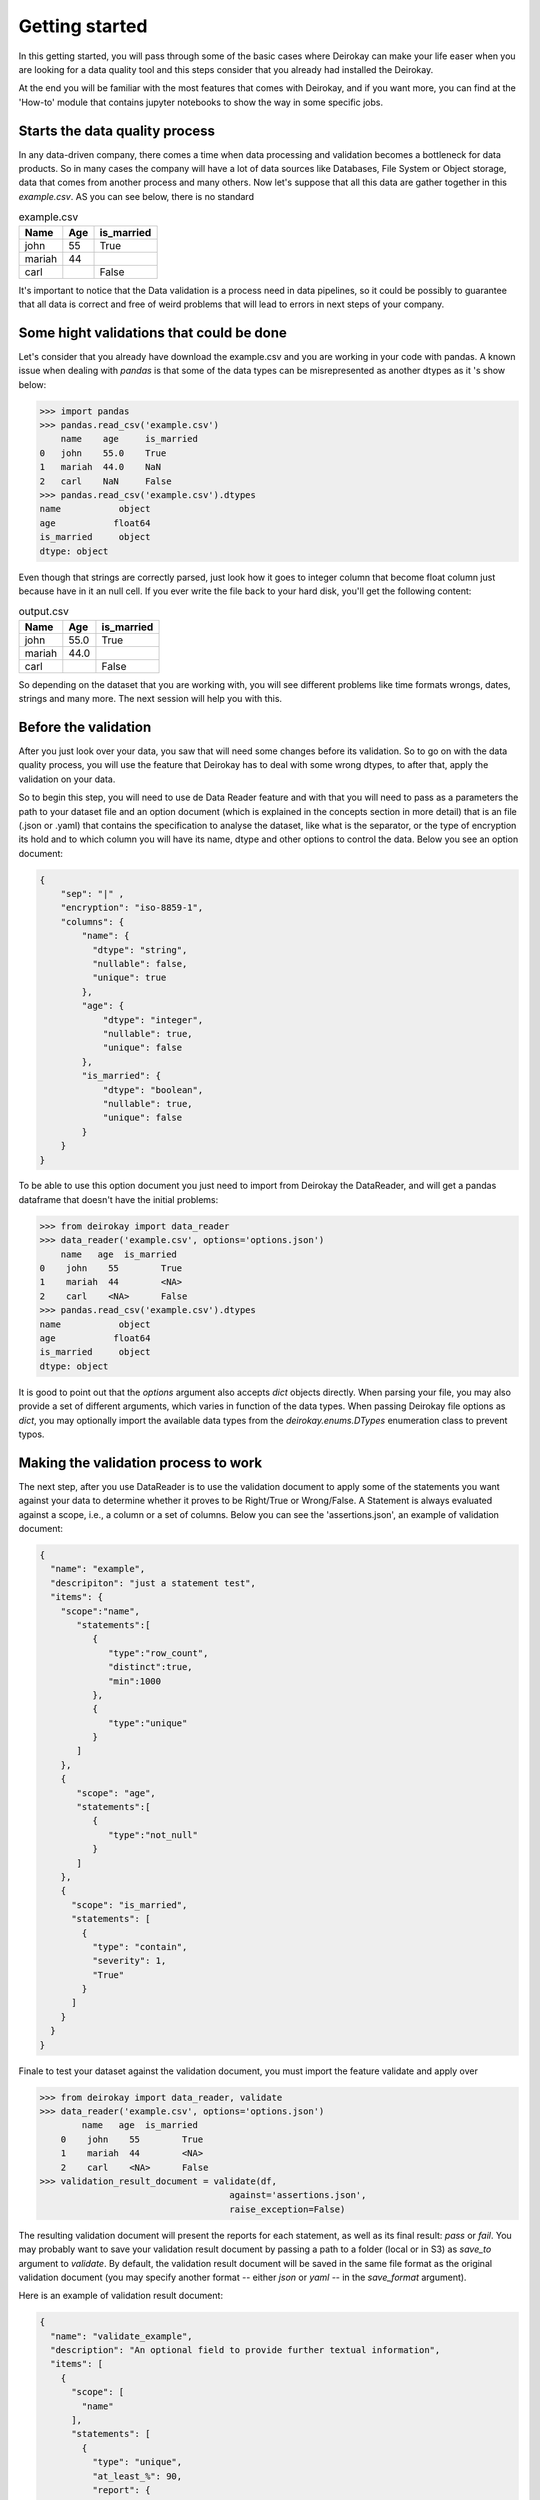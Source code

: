 ===============
Getting started
===============

In this getting started, you will pass through some of the basic cases where
Deirokay can make your life easer when you are looking for a data quality tool
and this steps consider that you already had installed the Deirokay. 

At the end you will be familiar with the most features that comes with Deirokay, and
if you want more, you can find at the 'How-to' module that contains jupyter notebooks
to show the way in some specific jobs. 


Starts the data quality process
===============================

In any data-driven company, there comes a time when data processing and 
validation becomes a bottleneck for data products. So in many cases the company 
will have a lot of data sources like Databases, File System or Object storage, data that 
comes from another process and many others. Now let's suppose that all this data are gather
together in this *example.csv*. AS you can see below, there is no standard 

.. list-table:: example.csv
   :header-rows: 1

   * - Name
     - Age
     - is_married

   * - john
     - 55
     - True

   * - mariah
     - 44
     - 

   * - carl
     - 
     - False


It's important to notice that the Data validation is a process need in data pipelines,
so it could be possibly to guarantee that all data is correct and free of weird problems
that will lead to errors in next steps of your company.

Some hight validations that could be done
=========================================

Let's consider that you already have download the example.csv and you are working in your
code with pandas. A known issue when dealing with `pandas` is that some of the
data types can be misrepresented as another dtypes as it 's show below:

.. code-block:: python

    >>> import pandas
    >>> pandas.read_csv('example.csv')
        name    age     is_married
    0   john    55.0    True
    1   mariah  44.0    NaN
    2   carl    NaN     False
    >>> pandas.read_csv('example.csv').dtypes
    name           object
    age           float64
    is_married     object
    dtype: object

Even though that strings are correctly parsed, just look how it goes to integer column that become float column
just because have in it an null cell. If you ever write the file back to your hard disk, you'll get
the following content:

.. list-table:: output.csv
   :header-rows: 1

   * - Name
     - Age
     - is_married

   * - john
     - 55.0
     - True

   * - mariah
     - 44.0
     - 

   * - carl
     - 
     - False

So depending on the dataset that you are working with, you will see different problems like time formats wrongs,
dates, strings and many more. The next session will help you with this.

Before the validation
=====================

After you just look over your data, you saw that will need some changes before its validation. So to go on with
the data quality process, you will use the feature that Deirokay has to deal with some wrong dtypes, to after that,
apply the validation on your data.

So to begin this step, you will need to use de Data Reader feature and with that you will need to pass as a parameters
the path to your dataset file and an option document (which is explained in the concepts section in more detail) that
is an file (.json or .yaml) that contains the specification to analyse the dataset, like what is the separator, or the 
type of encryption its hold and to which column you will have its name, dtype and other options to control the data. 
Below you see an option document:

.. code-block:: json

    {
        "sep": "|" ,
        "encryption": "iso-8859-1",
        "columns": {
            "name": {
              "dtype": "string",
              "nullable": false,
              "unique": true
            },
            "age": {
                "dtype": "integer",
                "nullable": true,
                "unique": false
            },
            "is_married": {
                "dtype": "boolean",
                "nullable": true,
                "unique": false
            }
        }
    }

To be able to use this option document you just need to import from Deirokay the DataReader, and will get a
pandas dataframe that doesn't have the initial problems:

.. code-block:: python

  >>> from deirokay import data_reader
  >>> data_reader('example.csv', options='options.json')
      name   age  is_married
  0    john    55        True
  1    mariah  44        <NA>
  2    carl    <NA>      False
  >>> pandas.read_csv('example.csv').dtypes
  name           object
  age           float64
  is_married     object
  dtype: object

It is good to point out that the `options` argument also accepts `dict` objects directly.
When parsing your file, you may also provide a set of different arguments, which varies in function
of the data types. When passing Deirokay file options as `dict`, you may optionally import the 
available data types from the `deirokay.enums.DTypes` enumeration class to prevent typos.

Making the validation process to work
=====================================

The next step, after you use DataReader is to use the validation document to apply some of the 
statements you want against your data to determine whether it proves to be Right/True or Wrong/False. A Statement is
always evaluated against a scope, i.e., a column or a set of columns. Below you can see the 'assertions.json', 
an example of validation document:

.. code-block:: json

  {
    "name": "example",
    "descripiton": "just a statement test",
    "items": {
      "scope":"name",
         "statements":[
            {
               "type":"row_count",
               "distinct":true,
               "min":1000
            },
            {
               "type":"unique"
            }
         ]
      },
      {
         "scope": "age",
         "statements":[
            {
               "type":"not_null"
            }
         ]
      },
      {
        "scope": "is_married",
        "statements": [
          {
            "type": "contain",
            "severity": 1,
            "True"
          }
        ]
      }
    }
  }

Finale to test your dataset against the validation document, you must import the feature validate
and apply over

.. code-block:: python

  >>> from deirokay import data_reader, validate
  >>> data_reader('example.csv', options='options.json')
          name   age  is_married
      0    john    55        True
      1    mariah  44        <NA>
      2    carl    <NA>      False
  >>> validation_result_document = validate(df,
                                      against='assertions.json',
                                      raise_exception=False)

The resulting validation document will present the reports for each
statement, as well as its final result: `pass` or `fail`. You may
probably want to save your validation result document by passing a path
to a folder (local or in S3) as `save_to` argument to `validate`. 
By default, the validation result document will be saved in the same file
format as the original validation document (you may specify another
format -- either `json` or `yaml` -- in the `save_format` argument).

Here is an example of validation result document:

.. code-block:: python

  {
    "name": "validate_example",
    "description": "An optional field to provide further textual information",
    "items": [
      {
        "scope": [
          "name"
        ],
        "statements": [
          {
            "type": "unique",
            "at_least_%": 90,
            "report": {
              "detail": {
                "unique_rows": 1500,
                "unique_rows_%": 99
              },
              "result": "pass"
            }
          },
          {
            "type": "not_null",
            "at_least_%": 95,
            "report": {
              "detail": {
                "null_rows": 0,
                "null_rows_%": 0,
                "not_null_rows": 1500,
                "not_null_rows_%": 100
              },
              "result": "pass"
            }
          }
        ]
      }
    ]
  }
